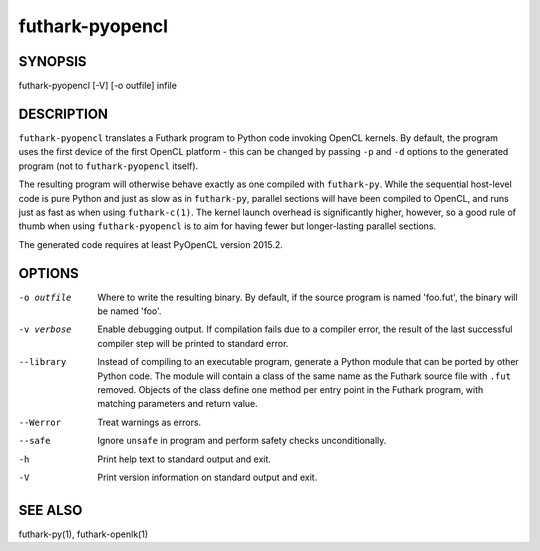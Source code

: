 .. role:: ref(emphasis)

.. _futhark-pyopencl(1):

================
futhark-pyopencl
================

SYNOPSIS
========

futhark-pyopencl [-V] [-o outfile] infile

DESCRIPTION
===========

``futhark-pyopencl`` translates a Futhark program to Python code
invoking OpenCL kernels.  By default, the program uses the first
device of the first OpenCL platform - this can be changed by passing
``-p`` and ``-d`` options to the generated program (not to
``futhark-pyopencl`` itself).

The resulting program will otherwise behave exactly as one compiled
with ``futhark-py``.  While the sequential host-level code is pure
Python and just as slow as in ``futhark-py``, parallel sections will
have been compiled to OpenCL, and runs just as fast as when using
``futhark-c(1)``.  The kernel launch overhead is significantly higher,
however, so a good rule of thumb when using ``futhark-pyopencl`` is to
aim for having fewer but longer-lasting parallel sections.

The generated code requires at least PyOpenCL version 2015.2.

OPTIONS
=======

-o outfile
  Where to write the resulting binary.  By default, if the source
  program is named 'foo.fut', the binary will be named 'foo'.

-v verbose
  Enable debugging output.  If compilation fails due to a compiler
  error, the result of the last successful compiler step will be
  printed to standard error.

--library
  Instead of compiling to an executable program, generate a Python
  module that can be ported by other Python code.  The module will
  contain a class of the same name as the Futhark source file with
  ``.fut`` removed.  Objects of the class define one method per entry
  point in the Futhark program, with matching parameters and return
  value.

--Werror
  Treat warnings as errors.

--safe
  Ignore ``unsafe`` in program and perform safety checks unconditionally.

-h
  Print help text to standard output and exit.

-V
  Print version information on standard output and exit.

SEE ALSO
========

futhark-py(1), futhark-openlk(1)
